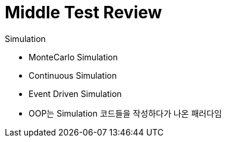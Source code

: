 = Middle Test Review

.Simulation
* MonteCarlo Simulation
* Continuous Simulation
* Event Driven Simulation
* OOP는 Simulation 코드들을 작성하다가 나온 패러다임
